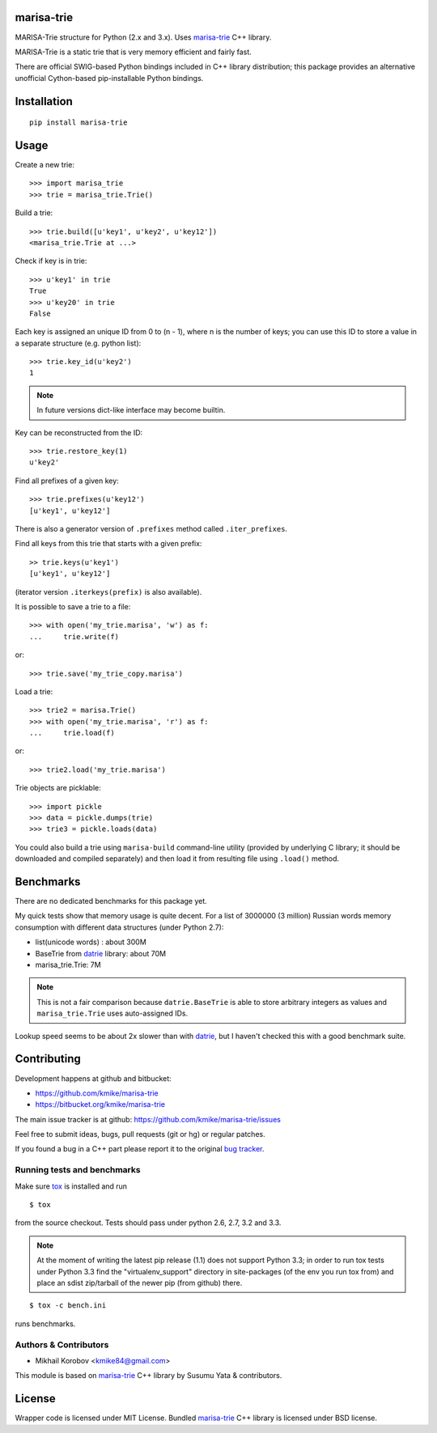 marisa-trie
===========

MARISA-Trie structure for Python (2.x and 3.x).
Uses `marisa-trie`_ C++ library.

MARISA-Trie is a static trie that is very memory efficient and fairly fast.

There are official SWIG-based Python bindings included
in C++ library distribution; this package provides an alternative
unofficial Cython-based pip-installable Python bindings.

.. _marisa-trie: https://code.google.com/p/marisa-trie/

Installation
============

::

    pip install marisa-trie

Usage
=====

Create a new trie::

    >>> import marisa_trie
    >>> trie = marisa_trie.Trie()

Build a trie::

    >>> trie.build([u'key1', u'key2', u'key12'])
    <marisa_trie.Trie at ...>

Check if key is in trie::

    >>> u'key1' in trie
    True
    >>> u'key20' in trie
    False

Each key is assigned an unique ID from 0 to (n - 1), where n is the
number of keys; you can use this ID to store a value in a
separate structure (e.g. python list)::

    >>> trie.key_id(u'key2')
    1

.. note::

    In future versions dict-like interface may become builtin.


Key can be reconstructed from the ID::

    >>> trie.restore_key(1)
    u'key2'

Find all prefixes of a given key::

    >>> trie.prefixes(u'key12')
    [u'key1', u'key12']

There is also a generator version of ``.prefixes`` method
called ``.iter_prefixes``.

Find all keys from this trie that starts with a given prefix::

    >> trie.keys(u'key1')
    [u'key1', u'key12']

(iterator version ``.iterkeys(prefix)`` is also available).

It is possible to save a trie to a file::

    >>> with open('my_trie.marisa', 'w') as f:
    ...     trie.write(f)

or::

    >>> trie.save('my_trie_copy.marisa')

Load a trie::

    >>> trie2 = marisa.Trie()
    >>> with open('my_trie.marisa', 'r') as f:
    ...     trie.load(f)

or::

    >>> trie2.load('my_trie.marisa')

Trie objects are picklable::

    >>> import pickle
    >>> data = pickle.dumps(trie)
    >>> trie3 = pickle.loads(data)

You could also build a trie using ``marisa-build`` command-line
utility (provided by underlying C library; it should be downloaded and
compiled separately) and then load it from resulting file using ``.load()``
method.

Benchmarks
==========

There are no dedicated benchmarks for this package yet.

My quick tests show that memory usage is quite decent.
For a list of 3000000 (3 million) Russian words memory consumption
with different data structures (under Python 2.7):

* list(unicode words) : about 300M
* BaseTrie from datrie_ library: about 70M
* marisa_trie.Trie: 7M

.. note::

    This is not a fair comparison because ``datrie.BaseTrie`` is able to
    store arbitrary integers as values and ``marisa_trie.Trie`` uses
    auto-assigned IDs.

Lookup speed seems to be about 2x slower than with datrie_, but I haven't
checked this with a good benchmark suite.

.. _datrie: https://github.com/kmike/datrie

Contributing
============

Development happens at github and bitbucket:

* https://github.com/kmike/marisa-trie
* https://bitbucket.org/kmike/marisa-trie

The main issue tracker is at github: https://github.com/kmike/marisa-trie/issues

Feel free to submit ideas, bugs, pull requests (git or hg) or
regular patches.

If you found a bug in a C++ part please report it to the original
`bug tracker <https://code.google.com/p/marisa-trie/issues/list>`_.


Running tests and benchmarks
----------------------------

Make sure `tox`_ is installed and run

::

    $ tox

from the source checkout. Tests should pass under python 2.6, 2.7, 3.2 and 3.3.

.. note::

    At the moment of writing the latest pip release (1.1) does not
    support Python 3.3; in order to run tox tests under Python 3.3
    find the "virtualenv_support" directory in site-packages
    (of the env you run tox from) and place an sdist zip/tarball of the newer
    pip (from github) there.

::

    $ tox -c bench.ini

runs benchmarks.

.. _cython: http://cython.org
.. _tox: http://tox.testrun.org

Authors & Contributors
----------------------

* Mikhail Korobov <kmike84@gmail.com>

This module is based on `marisa-trie`_ C++ library by
Susumu Yata & contributors.

License
=======

Wrapper code is licensed under MIT License.
Bundled `marisa-trie`_ C++ library is licensed under BSD license.
